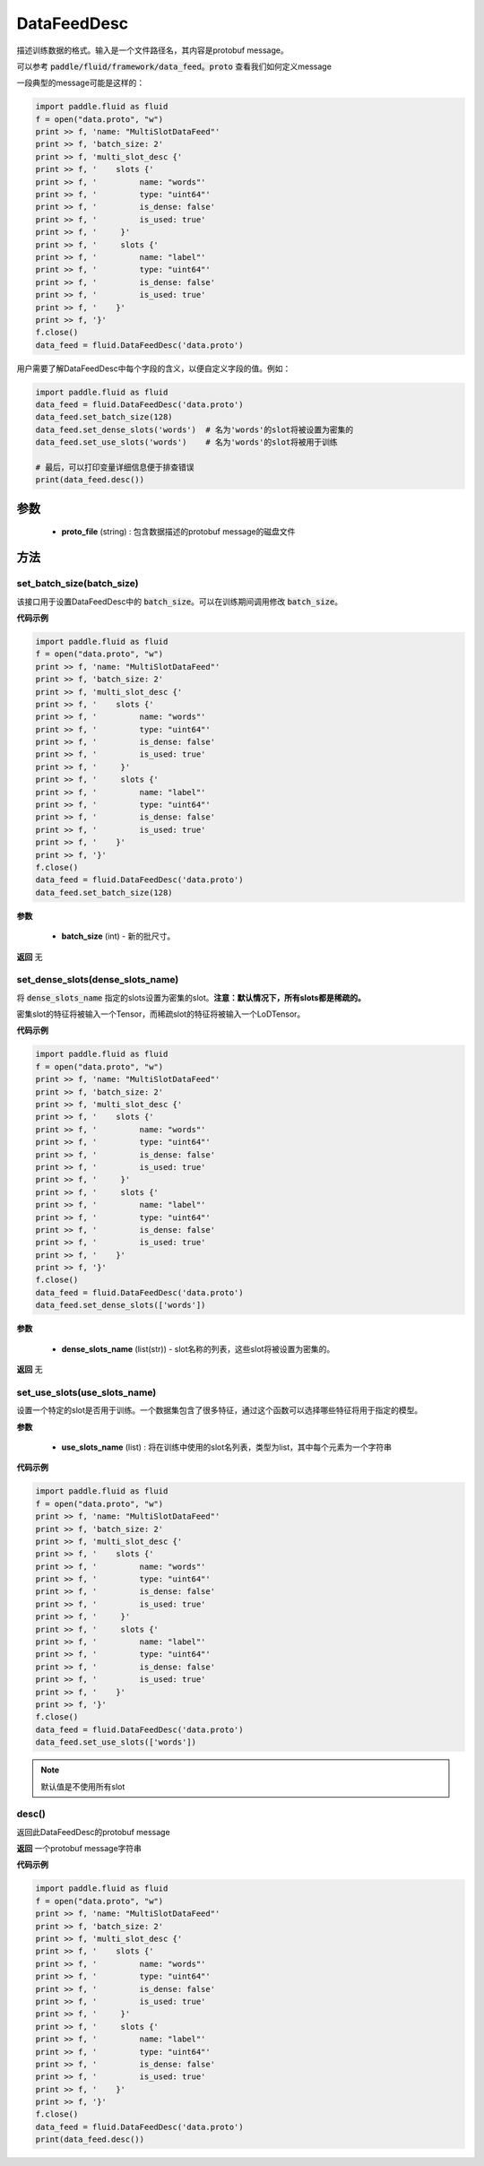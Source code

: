 .. _cn_api_fluid_DataFeedDesc:

DataFeedDesc
-------------------------------


.. py:class:: paddle.fluid.DataFeedDesc(proto_file)




描述训练数据的格式。输入是一个文件路径名，其内容是protobuf message。

可以参考 :code:`paddle/fluid/framework/data_feed。proto` 查看我们如何定义message

一段典型的message可能是这样的：

.. code-block:: python

    import paddle.fluid as fluid
    f = open("data.proto", "w")
    print >> f, 'name: "MultiSlotDataFeed"'
    print >> f, 'batch_size: 2'
    print >> f, 'multi_slot_desc {'
    print >> f, '    slots {'
    print >> f, '         name: "words"'
    print >> f, '         type: "uint64"'
    print >> f, '         is_dense: false'
    print >> f, '         is_used: true'
    print >> f, '     }'
    print >> f, '     slots {'
    print >> f, '         name: "label"'
    print >> f, '         type: "uint64"'
    print >> f, '         is_dense: false'
    print >> f, '         is_used: true'
    print >> f, '    }'
    print >> f, '}'
    f.close()
    data_feed = fluid.DataFeedDesc('data.proto')

用户需要了解DataFeedDesc中每个字段的含义，以便自定义字段的值。例如：

.. code-block:: python

    import paddle.fluid as fluid
    data_feed = fluid.DataFeedDesc('data.proto')
    data_feed.set_batch_size(128)
    data_feed.set_dense_slots('words')  # 名为'words'的slot将被设置为密集的
    data_feed.set_use_slots('words')    # 名为'words'的slot将被用于训练

    # 最后，可以打印变量详细信息便于排查错误
    print(data_feed.desc())


参数
::::::::::::

  - **proto_file** (string) : 包含数据描述的protobuf message的磁盘文件


方法
::::::::::::
set_batch_size(batch_size)
'''''''''

该接口用于设置DataFeedDesc中的 :code:`batch_size`。可以在训练期间调用修改 :code:`batch_size`。

**代码示例**

.. code-block:: python

    import paddle.fluid as fluid
    f = open("data.proto", "w")
    print >> f, 'name: "MultiSlotDataFeed"'
    print >> f, 'batch_size: 2'
    print >> f, 'multi_slot_desc {'
    print >> f, '    slots {'
    print >> f, '         name: "words"'
    print >> f, '         type: "uint64"'
    print >> f, '         is_dense: false'
    print >> f, '         is_used: true'
    print >> f, '     }'
    print >> f, '     slots {'
    print >> f, '         name: "label"'
    print >> f, '         type: "uint64"'
    print >> f, '         is_dense: false'
    print >> f, '         is_used: true'
    print >> f, '    }'
    print >> f, '}'
    f.close()
    data_feed = fluid.DataFeedDesc('data.proto')
    data_feed.set_batch_size(128)

**参数**

  - **batch_size** (int) - 新的批尺寸。

**返回**
无

set_dense_slots(dense_slots_name)
'''''''''

将 :code:`dense_slots_name` 指定的slots设置为密集的slot。**注意：默认情况下，所有slots都是稀疏的。**

密集slot的特征将被输入一个Tensor，而稀疏slot的特征将被输入一个LoDTensor。

**代码示例**

.. code-block:: python

    import paddle.fluid as fluid
    f = open("data.proto", "w")
    print >> f, 'name: "MultiSlotDataFeed"'
    print >> f, 'batch_size: 2'
    print >> f, 'multi_slot_desc {'
    print >> f, '    slots {'
    print >> f, '         name: "words"'
    print >> f, '         type: "uint64"'
    print >> f, '         is_dense: false'
    print >> f, '         is_used: true'
    print >> f, '     }'
    print >> f, '     slots {'
    print >> f, '         name: "label"'
    print >> f, '         type: "uint64"'
    print >> f, '         is_dense: false'
    print >> f, '         is_used: true'
    print >> f, '    }'
    print >> f, '}'
    f.close()
    data_feed = fluid.DataFeedDesc('data.proto')
    data_feed.set_dense_slots(['words'])

**参数**

  - **dense_slots_name** (list(str)) - slot名称的列表，这些slot将被设置为密集的。

**返回**
无

set_use_slots(use_slots_name)
'''''''''


设置一个特定的slot是否用于训练。一个数据集包含了很多特征，通过这个函数可以选择哪些特征将用于指定的模型。

**参数**

  - **use_slots_name** (list) : 将在训练中使用的slot名列表，类型为list，其中每个元素为一个字符串

**代码示例**

.. code-block:: python
    
    import paddle.fluid as fluid
    f = open("data.proto", "w")
    print >> f, 'name: "MultiSlotDataFeed"'
    print >> f, 'batch_size: 2'
    print >> f, 'multi_slot_desc {'
    print >> f, '    slots {'
    print >> f, '         name: "words"'
    print >> f, '         type: "uint64"'
    print >> f, '         is_dense: false'
    print >> f, '         is_used: true'
    print >> f, '     }'
    print >> f, '     slots {'
    print >> f, '         name: "label"'
    print >> f, '         type: "uint64"'
    print >> f, '         is_dense: false'
    print >> f, '         is_used: true'
    print >> f, '    }'
    print >> f, '}'
    f.close()
    data_feed = fluid.DataFeedDesc('data.proto')
    data_feed.set_use_slots(['words'])

.. note::

  默认值是不使用所有slot


desc()
'''''''''

返回此DataFeedDesc的protobuf message

**返回**
一个protobuf message字符串

**代码示例**

.. code-block:: python
    
    import paddle.fluid as fluid
    f = open("data.proto", "w")
    print >> f, 'name: "MultiSlotDataFeed"'
    print >> f, 'batch_size: 2'
    print >> f, 'multi_slot_desc {'
    print >> f, '    slots {'
    print >> f, '         name: "words"'
    print >> f, '         type: "uint64"'
    print >> f, '         is_dense: false'
    print >> f, '         is_used: true'
    print >> f, '     }'
    print >> f, '     slots {'
    print >> f, '         name: "label"'
    print >> f, '         type: "uint64"'
    print >> f, '         is_dense: false'
    print >> f, '         is_used: true'
    print >> f, '    }'
    print >> f, '}'
    f.close()
    data_feed = fluid.DataFeedDesc('data.proto')
    print(data_feed.desc())






